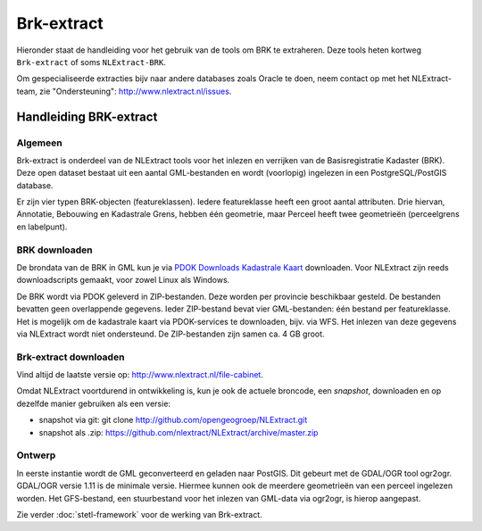 .. _brkextract:


***********
Brk-extract
***********

Hieronder staat de handleiding voor het gebruik van de tools om BRK te extraheren. Deze tools
heten kortweg ``Brk-extract`` of soms ``NLExtract-BRK``.

.. NB: als je alleen interesse hebt om een PostGIS versie van de laatste BRK te hebben, kun
   je deze ook downloaden als PostGIS dumpfile via de link http://data.nlextract.nl/brk/postgis.
   De dump file (``.backup`` bestand)  kun je direct inlezen in PostGIS, bijv met ``PGAdminIII``.
   Dan hoef je alle zaken hieronder niet uit te voeren :-).

Om gespecialiseerde extracties bijv naar andere databases zoals Oracle te doen, neem contact op
met het NLExtract-team, zie "Ondersteuning": http://www.nlextract.nl/issues.

Handleiding BRK-extract
=======================

Algemeen
--------

Brk-extract is onderdeel van de NLExtract tools voor het inlezen en verrijken van de Basisregistratie Kadaster (BRK). Deze open dataset bestaat uit een aantal GML-bestanden en wordt (voorlopig) ingelezen in een PostgreSQL/PostGIS database.

Er zijn vier typen BRK-objecten (featureklassen). Iedere featureklasse heeft een groot aantal attributen. Drie hiervan, Annotatie, Bebouwing en Kadastrale Grens, hebben één geometrie, maar Perceel heeft twee geometrieën (perceelgrens en labelpunt).

BRK downloaden
--------------

De brondata van de BRK in GML kun je via `PDOK Downloads Kadastrale Kaart <https://www.pdok.nl/nl/producten/pdok-downloads/basis-registratie-kadaster/kadastrale-kaart>`_ downloaden. Voor NLExtract zijn reeds downloadscripts gemaakt, voor zowel Linux als Windows.

De BRK wordt via PDOK geleverd in ZIP-bestanden. Deze worden per provincie beschikbaar gesteld. De bestanden bevatten geen overlappende gegevens. Ieder ZIP-bestand bevat vier GML-bestanden: één bestand per featureklasse. Het is mogelijk om de kadastrale kaart via PDOK-services te downloaden, bijv. via WFS. Het inlezen van deze gegevens via NLExtract wordt niet ondersteund. De ZIP-bestanden zijn samen ca. 4 GB groot.

Brk-extract downloaden
----------------------

Vind altijd de laatste versie op: http://www.nlextract.nl/file-cabinet.

Omdat NLExtract voortdurend in ontwikkeling is, kun je ook de actuele broncode, een `snapshot`, downloaden
en op dezelfde manier gebruiken als een versie:

- snapshot via git: git clone http://github.com/opengeogroep/NLExtract.git
- snapshot als .zip: https://github.com/nlextract/NLExtract/archive/master.zip

Ontwerp
-------

In eerste instantie wordt de GML geconverteerd en geladen naar PostGIS. Dit gebeurt met de GDAL/OGR tool
ogr2ogr. GDAL/OGR versie 1.11 is de minimale versie. Hiermee kunnen ook de meerdere geometrieën van een perceel ingelezen worden. Het GFS-bestand, een stuurbestand voor het inlezen van GML-data via ogr2ogr, is hierop aangepast.

Zie verder :doc:`stetl-framework` voor de werking van Brk-extract.

